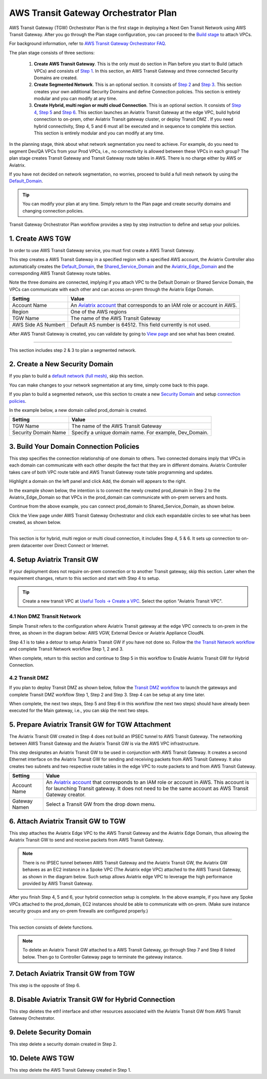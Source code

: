 .. meta::
  :description: TGW Plan
  :keywords: Transit Gateway, AWS Transit Gateway, AWS TGW, TGW orchestrator, Aviatrix Transit network


=========================================================
AWS Transit Gateway Orchestrator Plan
=========================================================


AWS Transit Gateway (TGW) Orchestrator Plan is the first stage in deploying a Next Gen Transit Network using AWS Transit Gateway. 
After you go through the Plan 
stage configuration, you can proceed to the `Build stage <https://docs.aviatrix.com/HowTos/tgw_build.html>`_ 
to attach VPCs. 

For background information, refer to `AWS Transit Gateway  Orchestrator FAQ <https://docs.aviatrix.com/HowTos/tgw_faq.html>`_.

The plan stage consists of three sections:

 1.  **Create AWS Transit Gateway**. This is the only must do section in Plan before you start to Build (attach VPCs) and consists of `Step 1 <https://docs.aviatrix.com/HowTos/tgw_plan.html#create-aws-tgw>`_. In this section, an AWS Transit Gateway and three connected Security Domains are created.  

 #.  **Create Segmented Network**. This is an optional section. It consists of `Step 2 <https://docs.aviatrix.com/HowTos/tgw_plan.html#optional-create-a-new-security-domain>`_ and `Step 3 <https://docs.aviatrix.com/HowTos/tgw_plan.html#optional-build-your-domain-connection-policies>`_. This section creates your own additional Security Domains and define Connection policies. This section is entirely modular and you can modify at any time. 

 #.  **Create Hybrid, multi region or multi cloud Connection**. This is an optional section. It consists of `Step 4 <https://docs.aviatrix.com/HowTos/tgw_plan.html#optional-setup-aviatrix-transit-gw>`_, `Step 5 <https://docs.aviatrix.com/HowTos/tgw_plan.html#optional-enable-aviatrix-transit-gw-for-hybrid-connection>`_ and `Step 6 <https://docs.aviatrix.com/HowTos/tgw_plan.html#optional-attach-aviatrix-transit-gw-to-tgw>`_. This section launches an Aviatrix Transit Gateway at the edge VPC, build hybrid connection to on-prem, other Aviatrix Transit gateway cluster, or deploy Transit DMZ . If you need hybrid connectivity, Step 4, 5 and 6 must all be executed and in sequence to complete this section. This section is entirely modular and you can modify at any time.

In the planning stage, think about what network segmentation you need to achieve. For example, do you need to segment Dev/QA VPCs 
from your Prod VPCs, i.e., no connectivity is allowed between these VPCs in each group? The plan stage creates Transit Gateway and Transit Gateway route tables in AWS. There is no charge either by AWS or Aviatrix.


If you have not decided on network segmentation, no worries, proceed to build a full mesh network by using the `Default_Domain <https://docs.aviatrix.com/HowTos/tgw_faq.html#what-is-the-default-domain>`_. 

.. tip::

 You can modify your plan at any time. Simply return to the Plan page and create security domains and changing connection policies.  


Transit Gateway Orchestrator Plan workflow provides a step by step instruction to define and setup your policies.


1. Create AWS TGW
-------------------------------------------

In order to use AWS Transit Gateway service, you must first create a AWS Transit Gateway. 

This step creates a AWS Transit Gateway in a specified region with a specified AWS account, the Aviatrix Controller also automatically creates 
the `Default_Domain <https://docs.aviatrix.com/HowTos/tgw_faq.html#what-is-the-default-domain>`_, the `Shared_Service_Domain <https://docs.aviatrix.com/HowTos/tgw_faq.html#what-is-the-default-domain>`_ and the `Aviatrix_Edge_Domain <https://docs.aviatrix.com/HowTos/tgw_faq.html#what-is-the-aviatrix-edge-domain>`_ and the corresponding AWS Transit Gateway route tables. 

|create_tgw|

Note the three domains are connected, implying if you attach VPC to the Default Domain or Shared Service Domain, the VPCs can communicate with each other and can access on-prem through the Aviatrix Edge Domain.  


==========================================      ==========
**Setting**                                     **Value**
==========================================      ==========
Account Name                                    An `Aviatrix account <http://docs.aviatrix.com/HowTos/aviatrix_account.html#account>`_ that corresponds to an IAM role or account in AWS. 
Region                                          One of the AWS regions
TGW Name                                        The name of the AWS Transit Gateway
AWS Side AS Numbert                             Default AS number is 64512. This field currently is not used.
==========================================      ==========

After AWS Transit Gateway is created, you can validate by going to `View page <https://docs.aviatrix.com/HowTos/tgw_faq.html#what-can-be-displayed-at-the-view-page>`_ and see what has been created. 

--------------------------------------------------------------------------------------------------------------------

This section includes step 2 & 3 to plan a segmented network. 

2. Create a New Security Domain
--------------------------------------------------

If you plan to build a `default network (full mesh) <https://docs.aviatrix.com/HowTos/tgw_design_patterns.html#Full-mesh-network-design>`_, skip this section. 

You can make changes to your network segmentation at any time, simply come back to this page. 

If you plan to build a segmented network, use this section to create a new `Security Domain <https://docs.aviatrix.com/HowTos/tgw_faq.html#What-is-a-Security-Domain>`_ and setup `connection policies <https://docs.aviatrix.com/HowTos/tgw_faq.html#what-is-a-connection-policy>`_. 


In the example below, a new domain called prod_domain is created. 

|new_domain|

==========================================      ==========
**Setting**                                     **Value**
==========================================      ==========
TGW Name                                        The name of the AWS Transit Gateway
Security Domain Name                            Specify a unique domain name. For example, Dev_Domain.
==========================================      ==========

3. Build Your Domain Connection Policies
----------------------------------------------------

This step specifies the connection relationship of one domain to others. Two connected domains imply that VPCs in 
each domain can communicate with each other despite the fact that they are in different domains. Aviatrix Controller takes
care of both VPC route table and AWS Transit Gateway route table programming and updates. 

Highlight a domain on the left panel and click Add, the domain will appears to the right. 

In the example shown below, the intention is to connect the newly created prod_domain in Step 2 to the Aviatrix_Edge_Domain so that VPCs in the prod_domain can communicate with on-prem servers and hosts. 


|connect_domain_1|

Continue from the above example, you can connect prod_domain to Shared_Service_Domain, as shown below. 

|connect_domain_2|

Click the View page under AWS Transit Gateway Orchestrator and click each expandable circles to see what has been created, 
as shown below.  

|plan_view|

-----------------------------------------------------------------------------------------------------------------------

This section is for hybrid, multi region or multi cloud connection, it includes Step 4, 5 & 6. It sets up connection to on-prem datacenter over 
Direct Connect or Internet. 

4. Setup Aviatrix Transit GW  
------------------------------------------------------------------

If your deployment does not require on-prem connection or to another Transit gateway, skip this section. Later when the 
requirement changes, return to this section and start with Step 4 to setup. 

.. tip::

  Create a new transit VPC at `Useful Tools -> Create a VPC <https://docs.aviatrix.com/HowTos/create_vpc.html>`_. Select the option "Aviatrix Transit VPC". 

4.1 Non DMZ Transit Network
~~~~~~~~~~~~~~~~~~~~~~~~~~~~~~

Simple Transit refers to the configuration where Aviatrix Transit gateway at the edge VPC connects to on-prem in the three, as shown in the diagram below: AWS VGW, External Device or Aviatrix Appliance CloudN. 

|transit_gw|

Step 4.1 is to take a detour to setup Aviatrix Transit GW if you have not done so. Follow the `the Transit Network workflow <https://docs.aviatrix.com/HowTos/transitvpc_workflow.html>`_ and complete Transit Network workflow Step 1, 2 and 3. 

When complete, return to this section and continue to Step 5 in this workflow to Enable Aviatrix Transit GW for Hybrid Connection. 


4.2 Transit DMZ
~~~~~~~~~~~~~~~~~

If you plan to deploy Transit DMZ as shown below, follow the `Transit DMZ workflow <https://docs.aviatrix.com/HowTos/transit_dmz_workflow.html>`_ to launch the gateways and complete Transit DMZ workflow Step 1, Step 2 and Step 3. Step 4 can be setup at any time later.  

|transit_dmz|

When complete, the next two steps, Step 5 and Step 6 in this workflow (the next two steps) should have already been executed for the Main gateway, i.e., you can skip the next two steps. 


5. Prepare Aviatrix Transit GW for TGW Attachment
---------------------------------------------------------------

The Aviatrix Transit GW created in Step 4 does not build an IPSEC tunnel to AWS Transit Gateway. The networking between AWS Transit Gateway and the Aviatrix Transit GW is via the AWS VPC infrastructure. 

This step designates an Aviatrix Transit GW to be used in conjunction with AWS Transit Gateway. It creates a second Ethernet interface on the Aviatrix Transit GW for sending and receiving packets from AWS Transit Gateway. It also creates two subnets and two respective route tables in the edge VPC to route packets to and from AWS Transit Gateway. 


==========================================      ==========
**Setting**                                     **Value**
==========================================      ==========
Account Name                                    An `Aviatrix account <http://docs.aviatrix.com/HowTos/aviatrix_account.html#account>`_ that corresponds to an IAM role or account in AWS. This account is for launching Transit gateway. It does not need to be the same account as AWS Transit Gateway creator. 
Gateway Namen                                   Select a Transit GW from the drop down menu. 
==========================================      ==========

6. Attach Aviatrix Transit GW to TGW
------------------------------------------------------------------

This step attaches the Aviatrix Edge VPC to the AWS Transit Gateway and the Aviatrix Edge Domain, thus allowing the Aviatrix Transit GW to send and receive packets from AWS Transit Gateway. 

.. Note::
 
 There is no IPSEC tunnel between AWS Transit Gateway and the Aviatrix Transit GW, the Aviatrix GW behaves as an EC2 instance in a Spoke VPC (The Aviatrix edge VPC) attached to the AWS Transit Gateway, as shown in the diagram below. Such setup allows Aviatrix edge VPC to leverage the high performance provided by AWS Transit Gateway. 

|transit_complete|

After you finish Step 4, 5 and 6, your hybrid connection setup is complete. In the above example, 
if you have any Spoke VPCs attached to the prod_domain, EC2 instances should be able to communicate with 
on-prem. (Make sure instance security groups and any on-prem firewalls are configured properly.)


------------------------------------------------------------------------------------------------

This section consists of delete functions. 

.. note::

 To delete an Aviatrix Transit GW attached to a AWS Transit Gateway, go through Step 7 and Step 8 listed below. Then go to Controller Gateway page to terminate the gateway instance. 

7. Detach Aviatrix Transit GW from TGW
----------------------------------------------------

This step is the opposite of Step 6.

8. Disable Aviatrix Transit GW for Hybrid Connection
------------------------------------------------------------------

This step deletes the eth1 interface and other resources associated with the  Aviatrix Transit GW 
from AWS Transit Gateway Orchestrator. 

9. Delete Security Domain
---------------------------

This step delete a security domain created in Step 2. 

10. Delete AWS TGW
------------------

This step delete the AWS Transit Gateway created in Step 1. 

.. |create_tgw| image:: tgw_plan_media/create_tgw.png
   :scale: 30%

.. |connect_domain_1| image:: tgw_plan_media/connect_domain_1.png
   :scale: 30%

.. |connect_domain_2| image:: tgw_plan_media/connect_domain_2.png
   :scale: 30%

.. |new_domain| image:: tgw_plan_media/new_domain.png
   :scale: 30%

.. |plan_view| image:: tgw_plan_media/plan_view.png
   :scale: 30%

.. |transit_gw| image:: tgw_plan_media/transit_gw.png
   :scale: 30%

.. |transit_dmz| image:: tgw_plan_media/transit_dmz.png
   :scale: 30%

.. |transit_complete| image:: tgw_plan_media/transit_complete.png
   :scale: 30%

.. disqus::
